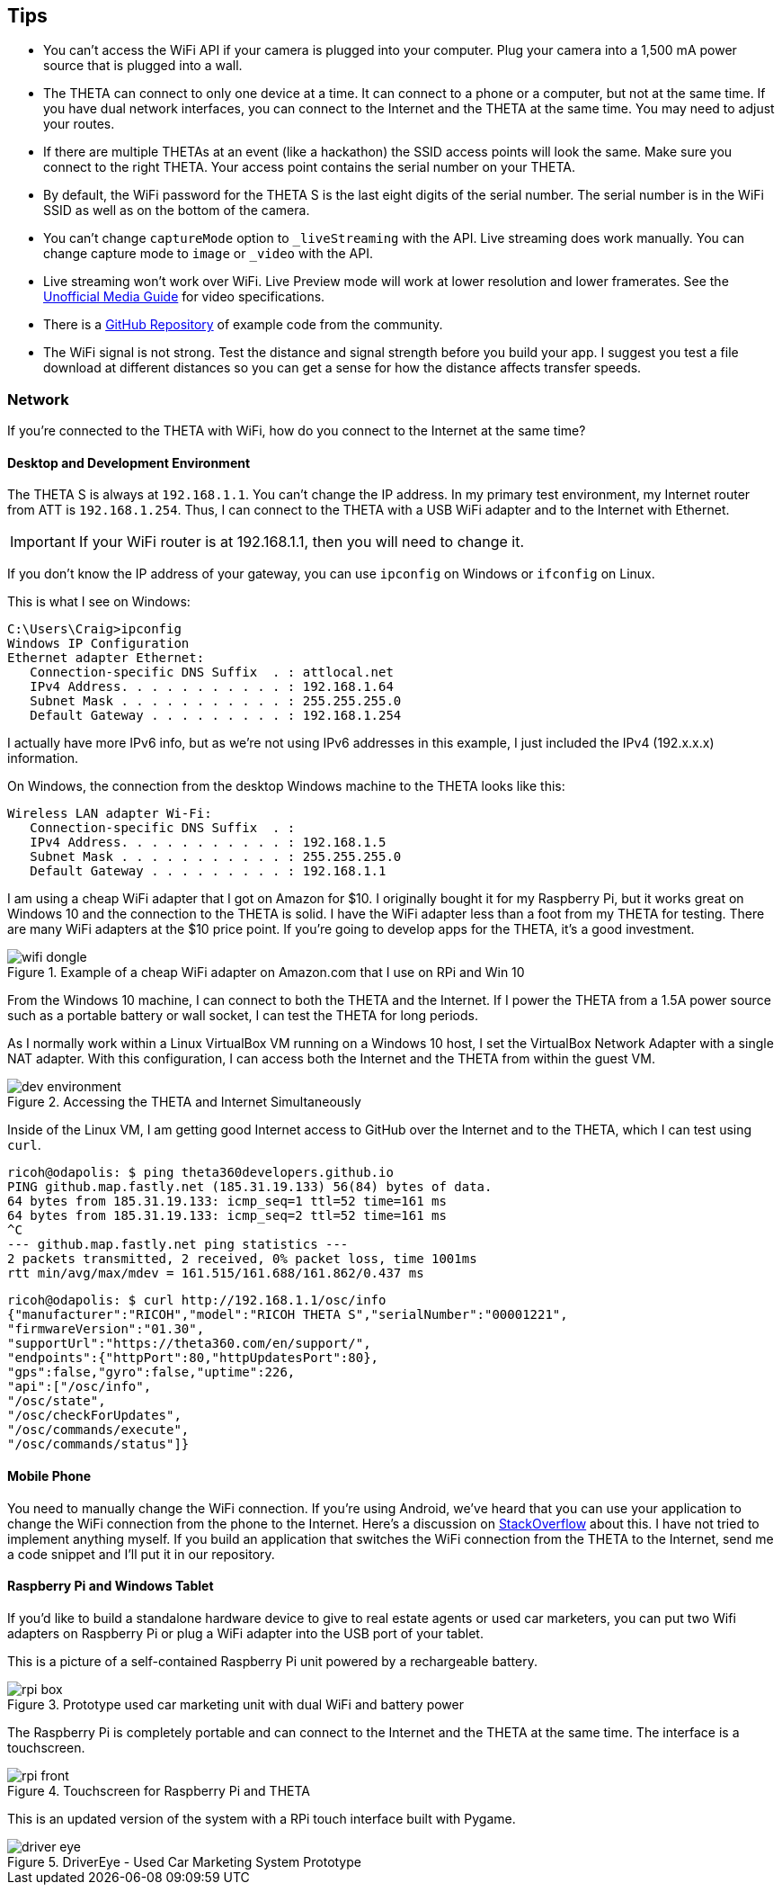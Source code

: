 == Tips

* You can't access the WiFi API if your camera is plugged into your computer.
Plug your camera into a 1,500 mA power source that is plugged into a wall.

* The THETA can connect to only one device at a time.  It can connect
to a phone or a computer, but not at the same time.  If you have
dual network interfaces, you can connect to the Internet and the
THETA at the same time. You may need to adjust your routes.

* If there are multiple THETAs at an event (like a hackathon) the SSID access points
will look the same. Make sure you connect to the right THETA.  Your access point
contains the serial number on your THETA.

* By default, the WiFi password for the THETA S
 is the last eight digits of the serial number.  The serial number is in
 the WiFi SSID as well as on the bottom of the camera.

* You can't change `captureMode` option to `_liveStreaming` with the API.
Live streaming does work manually.  You can change capture
mode to `image` or `_video` with the API.

* Live streaming won't work over WiFi. Live Preview mode will work
at lower resolution and lower framerates. See the
http://theta360developers.github.io/community-document/community.html[Unofficial Media Guide]
for video specifications.

* There is a https://github.com/theta360developers?tab=repositories[GitHub Repository]
of example code from the community.

* The WiFi signal is not strong.  Test the distance and signal strength before
you build your app.  I suggest you test a file download at different distances
so you can get a sense for how the distance affects transfer speeds.



=== Network
If you're connected to the THETA with WiFi, how do you
connect to the Internet at the same time?


==== Desktop and Development Environment
The THETA S is always at `192.168.1.1`. You can't change the IP address.
In my primary test environment, my Internet router from ATT is
`192.168.1.254`. Thus, I can connect to the THETA with a USB WiFi
adapter and to the Internet with Ethernet.

IMPORTANT: If your WiFi router is at 192.168.1.1, then you will need to change it.

If you don't know the IP address of your gateway, you can use `ipconfig`
on Windows or `ifconfig` on Linux.

This is what I see on Windows:

  C:\Users\Craig>ipconfig
  Windows IP Configuration
  Ethernet adapter Ethernet:
     Connection-specific DNS Suffix  . : attlocal.net
     IPv4 Address. . . . . . . . . . . : 192.168.1.64
     Subnet Mask . . . . . . . . . . . : 255.255.255.0
     Default Gateway . . . . . . . . . : 192.168.1.254

I actually have more IPv6 info, but as we're not using IPv6 addresses
in this example, I just included the IPv4 (192.x.x.x) information.

On Windows, the connection from the desktop Windows machine to the
THETA looks like this:

  Wireless LAN adapter Wi-Fi:
     Connection-specific DNS Suffix  . :
     IPv4 Address. . . . . . . . . . . : 192.168.1.5
     Subnet Mask . . . . . . . . . . . : 255.255.255.0
     Default Gateway . . . . . . . . . : 192.168.1.1

I am using a cheap WiFi adapter that I got on Amazon for $10. I
originally bought it for my Raspberry Pi, but it works great on
Windows 10 and the connection to the THETA is solid. I have the WiFi
adapter less than a foot from my THETA for testing. There are many WiFi
adapters at the $10 price point. If you're going
to develop apps for the THETA, it's a good investment.

image::img/network/wifi_dongle.png[role="thumb" title="Example of a cheap WiFi adapter on Amazon.com that I use on RPi and Win 10"]

From the Windows 10 machine, I can connect to both the THETA and the
Internet. If I power the THETA from a 1.5A power source such as a
portable battery or wall socket, I can test the THETA for long periods.

As I normally work within a Linux VirtualBox VM running on a Windows 10
host, I set the VirtualBox Network Adapter with a single NAT adapter. With this
configuration, I can access both the Internet and the THETA
from within the guest VM.

image::img/tools/dev_environment.png[role="thumb" title="Accessing the THETA and Internet Simultaneously"]

Inside of the Linux VM, I am getting good Internet access to GitHub over the
Internet and to the THETA, which I can test using `curl`.

  ricoh@odapolis: $ ping theta360developers.github.io
  PING github.map.fastly.net (185.31.19.133) 56(84) bytes of data.
  64 bytes from 185.31.19.133: icmp_seq=1 ttl=52 time=161 ms
  64 bytes from 185.31.19.133: icmp_seq=2 ttl=52 time=161 ms
  ^C
  --- github.map.fastly.net ping statistics ---
  2 packets transmitted, 2 received, 0% packet loss, time 1001ms
  rtt min/avg/max/mdev = 161.515/161.688/161.862/0.437 ms

  ricoh@odapolis: $ curl http://192.168.1.1/osc/info
  {"manufacturer":"RICOH","model":"RICOH THETA S","serialNumber":"00001221",
  "firmwareVersion":"01.30",
  "supportUrl":"https://theta360.com/en/support/",
  "endpoints":{"httpPort":80,"httpUpdatesPort":80},
  "gps":false,"gyro":false,"uptime":226,
  "api":["/osc/info",
  "/osc/state",
  "/osc/checkForUpdates",
  "/osc/commands/execute",
  "/osc/commands/status"]}

==== Mobile Phone
You need to manually change the WiFi connection. If you're using
Android, we've heard that you can use your application to
change the WiFi connection from the phone to the Internet. Here's a discussion
on
http://stackoverflow.com/questions/8818290/how-to-connect-to-a-specific-wifi-network-in-android-programmatically[StackOverflow]
about this. I have not tried to implement anything myself. If you build
an application that switches the WiFi connection from the THETA to the
Internet, send me a code snippet and I'll put it in our repository.

==== Raspberry Pi and Windows Tablet
If you'd like to build a standalone hardware device to give to real estate
agents or used car marketers, you can put two Wifi adapters on Raspberry Pi
or plug a WiFi adapter into the USB port of your tablet.

This is a picture of a self-contained Raspberry Pi unit powered by a
rechargeable battery.

image::img/rpi/rpi_box.png[role="thumb" title="Prototype used car marketing unit with dual WiFi and battery power"]

The Raspberry Pi is completely portable and can connect to the Internet and the
THETA at the same time. The interface is a touchscreen.

image::img/rpi/rpi_front.png[role="thumb" title="Touchscreen for Raspberry Pi and THETA"]

This is an updated version of the system with a
RPi touch interface built with Pygame.

image::img/rpi/driver_eye.png[role="thumb" title="DriverEye - Used Car Marketing System Prototype"]

